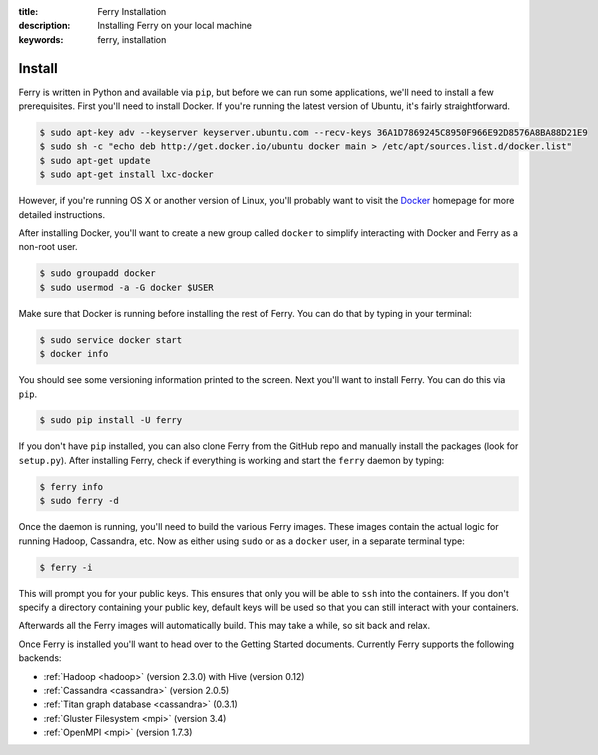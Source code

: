:title: Ferry Installation
:description: Installing Ferry on your local machine
:keywords: ferry, installation

Install
=======

Ferry is written in Python and available via ``pip``, but before we can run some
applications, we'll need to install a few prerequisites. First you'll need to install Docker. 
If you're running the latest version of Ubuntu, it's fairly straightforward. 

.. code-block:: bash

    $ sudo apt-key adv --keyserver keyserver.ubuntu.com --recv-keys 36A1D7869245C8950F966E92D8576A8BA88D21E9
    $ sudo sh -c "echo deb http://get.docker.io/ubuntu docker main > /etc/apt/sources.list.d/docker.list"
    $ sudo apt-get update
    $ sudo apt-get install lxc-docker

However, if you're running OS X or another version of Linux, you'll probably want to visit
the Docker_ homepage for more detailed instructions. 

.. _Docker: http://docs.docker.io/en/latest/installation/

After installing Docker, you'll want to create a new group called ``docker`` to simplify interacting with Docker and
Ferry as a non-root user. 

.. code-block:: bash

    $ sudo groupadd docker
    $ sudo usermod -a -G docker $USER

Make sure that Docker is running before installing the rest of Ferry. You can do that by typing in your terminal: 

.. code-block:: bash

    $ sudo service docker start
    $ docker info

You should see some versioning information printed to the screen. Next you'll want to install Ferry. 
You can do this via ``pip``. 

.. code-block:: bash

    $ sudo pip install -U ferry

If you don't have ``pip`` installed, you can also clone Ferry from the GitHub repo and manually
install the packages (look for ``setup.py``). After installing Ferry, check if everything is working 
and start the ``ferry`` daemon by typing:

.. code-block:: bash

    $ ferry info
    $ sudo ferry -d

Once the daemon is running, you'll need to build the various Ferry images.
These images contain the actual logic for running Hadoop, Cassandra, etc. Now as
either using ``sudo`` or as a ``docker`` user, in a separate terminal type:

.. code-block:: bash

    $ ferry -i

This will prompt you for your public keys. This ensures that only you will be able
to ``ssh`` into the containers. If you don't specify a directory containing your public
key, default keys will be used so that you can still interact with your containers.

Afterwards all the Ferry images will automatically build. This 
may take a while, so sit back and relax. 

Once Ferry is installed you'll want to head over to the Getting Started documents. 
Currently Ferry supports the following backends:

- :ref:`Hadoop <hadoop>` (version 2.3.0) with Hive (version 0.12)
- :ref:`Cassandra <cassandra>` (version 2.0.5)
- :ref:`Titan graph database <cassandra>` (0.3.1)
- :ref:`Gluster Filesystem <mpi>` (version 3.4)
- :ref:`OpenMPI <mpi>` (version 1.7.3)
